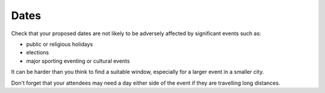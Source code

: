 .. _dates:

======
Dates
======

Check that your proposed dates are not likely to be adversely affected by significant events such
as:

* public or religious holidays
* elections
* major sporting eventing or cultural events

It can be harder than you think to find a suitable window, especially for a larger event
in a smaller city.

Don't forget that your attendees may need a day either side of the event if they are travelling
long distances.
